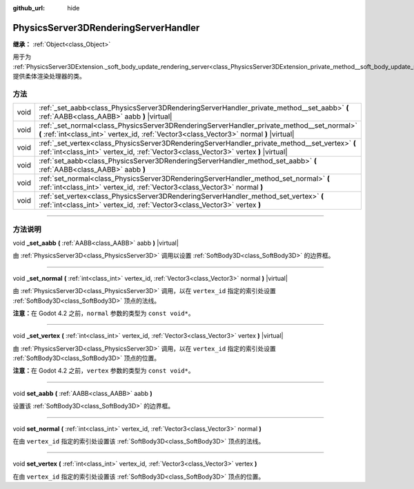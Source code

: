 :github_url: hide

.. DO NOT EDIT THIS FILE!!!
.. Generated automatically from Godot engine sources.
.. Generator: https://github.com/godotengine/godot/tree/master/doc/tools/make_rst.py.
.. XML source: https://github.com/godotengine/godot/tree/master/doc/classes/PhysicsServer3DRenderingServerHandler.xml.

.. _class_PhysicsServer3DRenderingServerHandler:

PhysicsServer3DRenderingServerHandler
=====================================

**继承：** :ref:`Object<class_Object>`

用于为 :ref:`PhysicsServer3DExtension._soft_body_update_rendering_server<class_PhysicsServer3DExtension_private_method__soft_body_update_rendering_server>` 提供柔体渲染处理器的类。

.. rst-class:: classref-reftable-group

方法
----

.. table::
   :widths: auto

   +------+----------------------------------------------------------------------------------------------------------------------------------------------------------------------------------------+
   | void | :ref:`_set_aabb<class_PhysicsServer3DRenderingServerHandler_private_method__set_aabb>` **(** :ref:`AABB<class_AABB>` aabb **)** |virtual|                                              |
   +------+----------------------------------------------------------------------------------------------------------------------------------------------------------------------------------------+
   | void | :ref:`_set_normal<class_PhysicsServer3DRenderingServerHandler_private_method__set_normal>` **(** :ref:`int<class_int>` vertex_id, :ref:`Vector3<class_Vector3>` normal **)** |virtual| |
   +------+----------------------------------------------------------------------------------------------------------------------------------------------------------------------------------------+
   | void | :ref:`_set_vertex<class_PhysicsServer3DRenderingServerHandler_private_method__set_vertex>` **(** :ref:`int<class_int>` vertex_id, :ref:`Vector3<class_Vector3>` vertex **)** |virtual| |
   +------+----------------------------------------------------------------------------------------------------------------------------------------------------------------------------------------+
   | void | :ref:`set_aabb<class_PhysicsServer3DRenderingServerHandler_method_set_aabb>` **(** :ref:`AABB<class_AABB>` aabb **)**                                                                  |
   +------+----------------------------------------------------------------------------------------------------------------------------------------------------------------------------------------+
   | void | :ref:`set_normal<class_PhysicsServer3DRenderingServerHandler_method_set_normal>` **(** :ref:`int<class_int>` vertex_id, :ref:`Vector3<class_Vector3>` normal **)**                     |
   +------+----------------------------------------------------------------------------------------------------------------------------------------------------------------------------------------+
   | void | :ref:`set_vertex<class_PhysicsServer3DRenderingServerHandler_method_set_vertex>` **(** :ref:`int<class_int>` vertex_id, :ref:`Vector3<class_Vector3>` vertex **)**                     |
   +------+----------------------------------------------------------------------------------------------------------------------------------------------------------------------------------------+

.. rst-class:: classref-section-separator

----

.. rst-class:: classref-descriptions-group

方法说明
--------

.. _class_PhysicsServer3DRenderingServerHandler_private_method__set_aabb:

.. rst-class:: classref-method

void **_set_aabb** **(** :ref:`AABB<class_AABB>` aabb **)** |virtual|

由 :ref:`PhysicsServer3D<class_PhysicsServer3D>` 调用以设置 :ref:`SoftBody3D<class_SoftBody3D>` 的边界框。

.. rst-class:: classref-item-separator

----

.. _class_PhysicsServer3DRenderingServerHandler_private_method__set_normal:

.. rst-class:: classref-method

void **_set_normal** **(** :ref:`int<class_int>` vertex_id, :ref:`Vector3<class_Vector3>` normal **)** |virtual|

由 :ref:`PhysicsServer3D<class_PhysicsServer3D>` 调用，以在 ``vertex_id`` 指定的索引处设置 :ref:`SoftBody3D<class_SoftBody3D>` 顶点的法线。

\ **注意：**\ 在 Godot 4.2 之前，\ ``normal`` 参数的类型为 ``const void*``\ 。

.. rst-class:: classref-item-separator

----

.. _class_PhysicsServer3DRenderingServerHandler_private_method__set_vertex:

.. rst-class:: classref-method

void **_set_vertex** **(** :ref:`int<class_int>` vertex_id, :ref:`Vector3<class_Vector3>` vertex **)** |virtual|

由 :ref:`PhysicsServer3D<class_PhysicsServer3D>` 调用，以在 ``vertex_id`` 指定的索引处设置 :ref:`SoftBody3D<class_SoftBody3D>` 顶点的位置。

\ **注意：**\ 在 Godot 4.2 之前，\ ``vertex`` 参数的类型为 ``const void*``\ 。

.. rst-class:: classref-item-separator

----

.. _class_PhysicsServer3DRenderingServerHandler_method_set_aabb:

.. rst-class:: classref-method

void **set_aabb** **(** :ref:`AABB<class_AABB>` aabb **)**

设置该 :ref:`SoftBody3D<class_SoftBody3D>` 的边界框。

.. rst-class:: classref-item-separator

----

.. _class_PhysicsServer3DRenderingServerHandler_method_set_normal:

.. rst-class:: classref-method

void **set_normal** **(** :ref:`int<class_int>` vertex_id, :ref:`Vector3<class_Vector3>` normal **)**

在由 ``vertex_id`` 指定的索引处设置该 :ref:`SoftBody3D<class_SoftBody3D>` 顶点的法线。

.. rst-class:: classref-item-separator

----

.. _class_PhysicsServer3DRenderingServerHandler_method_set_vertex:

.. rst-class:: classref-method

void **set_vertex** **(** :ref:`int<class_int>` vertex_id, :ref:`Vector3<class_Vector3>` vertex **)**

在由 ``vertex_id`` 指定的索引处设置该 :ref:`SoftBody3D<class_SoftBody3D>` 顶点的位置。

.. |virtual| replace:: :abbr:`virtual (本方法通常需要用户覆盖才能生效。)`
.. |const| replace:: :abbr:`const (本方法没有副作用。不会修改该实例的任何成员变量。)`
.. |vararg| replace:: :abbr:`vararg (本方法除了在此处描述的参数外，还能够继续接受任意数量的参数。)`
.. |constructor| replace:: :abbr:`constructor (本方法用于构造某个类型。)`
.. |static| replace:: :abbr:`static (调用本方法无需实例，所以可以直接使用类名调用。)`
.. |operator| replace:: :abbr:`operator (本方法描述的是使用本类型作为左操作数的有效操作符。)`
.. |bitfield| replace:: :abbr:`BitField (这个值是由下列标志构成的位掩码整数。)`
